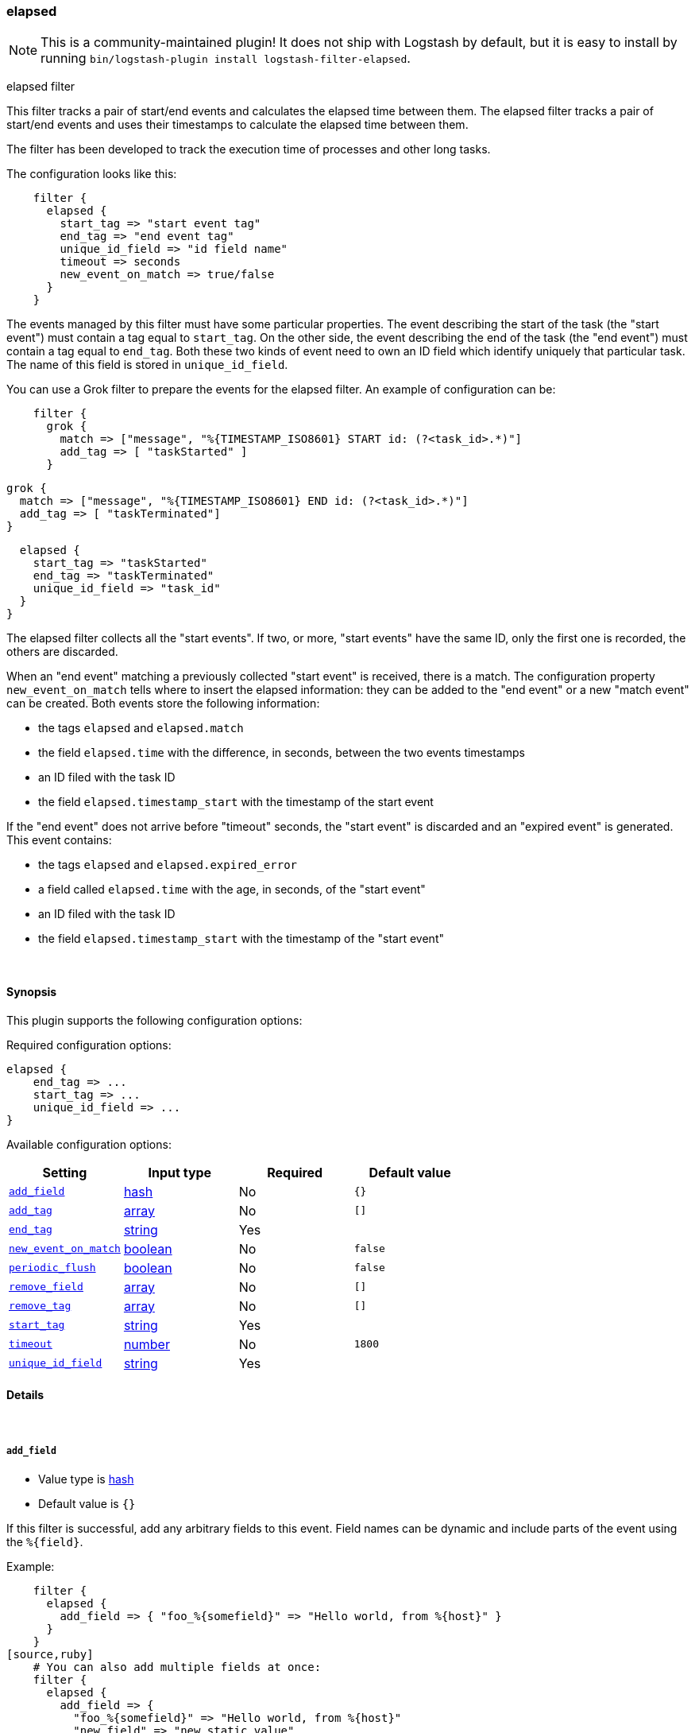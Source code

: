 [[plugins-filters-elapsed]]
=== elapsed


NOTE: This is a community-maintained plugin! It does not ship with Logstash by default, but it is easy to install by running `bin/logstash-plugin install logstash-filter-elapsed`.


elapsed filter

This filter tracks a pair of start/end events and calculates the elapsed
time between them.
The elapsed filter tracks a pair of start/end events and uses their
timestamps to calculate the elapsed time between them.

The filter has been developed to track the execution time of processes and
other long tasks.

The configuration looks like this:
[source,ruby]
    filter {
      elapsed {
        start_tag => "start event tag"
        end_tag => "end event tag"
        unique_id_field => "id field name"
        timeout => seconds
        new_event_on_match => true/false
      }
    }

The events managed by this filter must have some particular properties.
The event describing the start of the task (the "start event") must contain
a tag equal to `start_tag`. On the other side, the event describing the end
of the task (the "end event") must contain a tag equal to `end_tag`. Both
these two kinds of event need to own an ID field which identify uniquely that
particular task. The name of this field is stored in `unique_id_field`.

You can use a Grok filter to prepare the events for the elapsed filter.
An example of configuration can be:
[source,ruby]
    filter {
      grok {
        match => ["message", "%{TIMESTAMP_ISO8601} START id: (?<task_id>.*)"]
        add_tag => [ "taskStarted" ]
      }

      grok {
        match => ["message", "%{TIMESTAMP_ISO8601} END id: (?<task_id>.*)"]
        add_tag => [ "taskTerminated"]
      }

      elapsed {
        start_tag => "taskStarted"
        end_tag => "taskTerminated"
        unique_id_field => "task_id"
      }
    }

The elapsed filter collects all the "start events". If two, or more, "start
events" have the same ID, only the first one is recorded, the others are
discarded.

When an "end event" matching a previously collected "start event" is
received, there is a match. The configuration property `new_event_on_match`
tells where to insert the elapsed information: they can be added to the
"end event" or a new "match event" can be created. Both events store the
following information:

* the tags `elapsed` and `elapsed.match`
* the field `elapsed.time` with the difference, in seconds, between
  the two events timestamps
* an ID filed with the task ID
* the field `elapsed.timestamp_start` with the timestamp of the start event

If the "end event" does not arrive before "timeout" seconds, the
"start event" is discarded and an "expired event" is generated. This event
contains:

* the tags `elapsed` and `elapsed.expired_error`
* a field called `elapsed.time` with the age, in seconds, of the
  "start event"
* an ID filed with the task ID
* the field `elapsed.timestamp_start` with the timestamp of the "start event"


&nbsp;

==== Synopsis

This plugin supports the following configuration options:


Required configuration options:

[source,json]
--------------------------
elapsed {
    end_tag => ...
    start_tag => ...
    unique_id_field => ...
}
--------------------------



Available configuration options:

[cols="<,<,<,<m",options="header",]
|=======================================================================
|Setting |Input type|Required|Default value
| <<plugins-filters-elapsed-add_field>> |<<hash,hash>>|No|`{}`
| <<plugins-filters-elapsed-add_tag>> |<<array,array>>|No|`[]`
| <<plugins-filters-elapsed-end_tag>> |<<string,string>>|Yes|
| <<plugins-filters-elapsed-new_event_on_match>> |<<boolean,boolean>>|No|`false`
| <<plugins-filters-elapsed-periodic_flush>> |<<boolean,boolean>>|No|`false`
| <<plugins-filters-elapsed-remove_field>> |<<array,array>>|No|`[]`
| <<plugins-filters-elapsed-remove_tag>> |<<array,array>>|No|`[]`
| <<plugins-filters-elapsed-start_tag>> |<<string,string>>|Yes|
| <<plugins-filters-elapsed-timeout>> |<<number,number>>|No|`1800`
| <<plugins-filters-elapsed-unique_id_field>> |<<string,string>>|Yes|
|=======================================================================



==== Details

&nbsp;

[[plugins-filters-elapsed-add_field]]
===== `add_field` 

  * Value type is <<hash,hash>>
  * Default value is `{}`

If this filter is successful, add any arbitrary fields to this event.
Field names can be dynamic and include parts of the event using the `%{field}`.

Example:
[source,ruby]
    filter {
      elapsed {
        add_field => { "foo_%{somefield}" => "Hello world, from %{host}" }
      }
    }
[source,ruby]
    # You can also add multiple fields at once:
    filter {
      elapsed {
        add_field => {
          "foo_%{somefield}" => "Hello world, from %{host}"
          "new_field" => "new_static_value"
        }
      }
    }

If the event has field `"somefield" == "hello"` this filter, on success,
would add field `foo_hello` if it is present, with the
value above and the `%{host}` piece replaced with that value from the
event. The second example would also add a hardcoded field.

[[plugins-filters-elapsed-add_tag]]
===== `add_tag` 

  * Value type is <<array,array>>
  * Default value is `[]`

If this filter is successful, add arbitrary tags to the event.
Tags can be dynamic and include parts of the event using the `%{field}`
syntax.

Example:
[source,ruby]
    filter {
      elapsed {
        add_tag => [ "foo_%{somefield}" ]
      }
    }
[source,ruby]
    # You can also add multiple tags at once:
    filter {
      elapsed {
        add_tag => [ "foo_%{somefield}", "taggedy_tag"]
      }
    }

If the event has field `"somefield" == "hello"` this filter, on success,
would add a tag `foo_hello` (and the second example would of course add a `taggedy_tag` tag).

[[plugins-filters-elapsed-end_tag]]
===== `end_tag` 

  * This is a required setting.
  * Value type is <<string,string>>
  * There is no default value for this setting.

The name of the tag identifying the "end event"

[[plugins-filters-elapsed-new_event_on_match]]
===== `new_event_on_match` 

  * Value type is <<boolean,boolean>>
  * Default value is `false`

This property manage what to do when an "end event" matches a "start event".
If it's set to `false` (default value), the elapsed information are added
to the "end event"; if it's set to `true` a new "match event" is created.

[[plugins-filters-elapsed-periodic_flush]]
===== `periodic_flush` 

  * Value type is <<boolean,boolean>>
  * Default value is `false`

Call the filter flush method at regular interval.
Optional.

[[plugins-filters-elapsed-remove_field]]
===== `remove_field` 

  * Value type is <<array,array>>
  * Default value is `[]`

If this filter is successful, remove arbitrary fields from this event.
Fields names can be dynamic and include parts of the event using the %{field}
Example:
[source,ruby]
    filter {
      elapsed {
        remove_field => [ "foo_%{somefield}" ]
      }
    }
[source,ruby]
    # You can also remove multiple fields at once:
    filter {
      elapsed {
        remove_field => [ "foo_%{somefield}", "my_extraneous_field" ]
      }
    }

If the event has field `"somefield" == "hello"` this filter, on success,
would remove the field with name `foo_hello` if it is present. The second
example would remove an additional, non-dynamic field.

[[plugins-filters-elapsed-remove_tag]]
===== `remove_tag` 

  * Value type is <<array,array>>
  * Default value is `[]`

If this filter is successful, remove arbitrary tags from the event.
Tags can be dynamic and include parts of the event using the `%{field}`
syntax.

Example:
[source,ruby]
    filter {
      elapsed {
        remove_tag => [ "foo_%{somefield}" ]
      }
    }
[source,ruby]
    # You can also remove multiple tags at once:
    filter {
      elapsed {
        remove_tag => [ "foo_%{somefield}", "sad_unwanted_tag"]
      }
    }

If the event has field `"somefield" == "hello"` this filter, on success,
would remove the tag `foo_hello` if it is present. The second example
would remove a sad, unwanted tag as well.

[[plugins-filters-elapsed-start_tag]]
===== `start_tag` 

  * This is a required setting.
  * Value type is <<string,string>>
  * There is no default value for this setting.

The name of the tag identifying the "start event"

[[plugins-filters-elapsed-timeout]]
===== `timeout` 

  * Value type is <<number,number>>
  * Default value is `1800`

The amount of seconds after an "end event" can be considered lost.
The corresponding "start event" is discarded and an "expired event"
is generated. The default value is 30 minutes (1800 seconds).

[[plugins-filters-elapsed-unique_id_field]]
===== `unique_id_field` 

  * This is a required setting.
  * Value type is <<string,string>>
  * There is no default value for this setting.

The name of the field containing the task ID.
This value must uniquely identify the task in the system, otherwise
it's impossible to match the couple of events.


